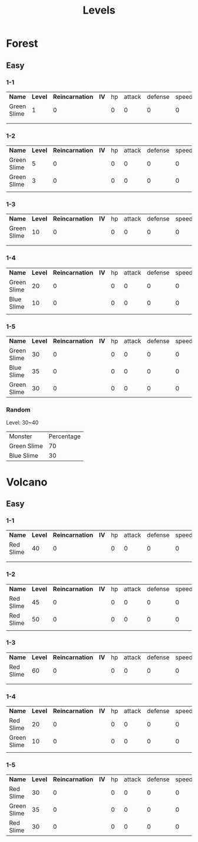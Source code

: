 #+title: Levels



* Forest

** Easy

*** 1-1

| *Name*      | *Level* | *Reincarnation* | *IV* | hp | attack | defense | speed | *EV* | hp | attack | defense | speed |
| Green Slime |       1 |               0 |      |  0 |      0 |       0 |     0 |      |  0 |      0 |       0 |     0 |
|             |         |                 |      |    |        |         |       |      |    |        |         |       |
|             |         |                 |      |    |        |         |       |      |    |        |         |       |

*** 1-2

| *Name*      | *Level* | *Reincarnation* | *IV* | hp | attack | defense | speed | *EV* | hp | attack | defense | speed |
| Green Slime |       5 |               0 |      |  0 |      0 |       0 |     0 |      |  0 |      0 |       0 |     0 |
| Green Slime |       3 |               0 |      |  0 |      0 |       0 |     0 |      |  0 |      0 |       0 |     0 |
|             |         |                 |      |    |        |         |       |      |    |        |         |       |

*** 1-3

| *Name*      | *Level* | *Reincarnation* | *IV* | hp | attack | defense | speed | *EV* | hp | attack | defense | speed |
| Green Slime |      10 |               0 |      |  0 |      0 |       0 |     0 |      |  0 |      0 |       0 |     0 |
|             |         |                 |      |    |        |         |       |      |    |        |         |       |
|             |         |                 |      |    |        |         |       |      |    |        |         |       |

*** 1-4

| *Name*      | *Level* | *Reincarnation* | *IV* | hp | attack | defense | speed | *EV* | hp | attack | defense | speed |
| Green Slime |      20 |               0 |      |  0 |      0 |       0 |     0 |      |  0 |      0 |       0 |     0 |
| Blue Slime  |      10 |               0 |      |  0 |      0 |       0 |     0 |      |  0 |      0 |       0 |     0 |
|             |         |                 |      |    |        |         |       |      |    |        |         |       |

*** 1-5

| *Name*      | *Level* | *Reincarnation* | *IV* | hp | attack | defense | speed | *EV* | hp | attack | defense | speed |
| Green Slime |      30 |               0 |      |  0 |      0 |       0 |     0 |      |  0 |      0 |       0 |     0 |
| Blue Slime  |      35 |               0 |      |  0 |      0 |       0 |     0 |      |  0 |      0 |       0 |     0 |
| Green Slime |      30 |               0 |      |  0 |      0 |       0 |     0 |      |  0 |      0 |       0 |     0 |

*** Random

Level: 30~40
| Monster     | Percentage |
| Green Slime |         70 |
| Blue Slime  |         30 |

* Volcano

** Easy

*** 1-1

| *Name*    | *Level* | *Reincarnation* | *IV* | hp | attack | defense | speed | *EV* | hp | attack | defense | speed |
| Red Slime |      40 |               0 |      |  0 |      0 |       0 |     0 |      |  0 |      0 |       0 |     0 |
|           |         |                 |      |    |        |         |       |      |    |        |         |       |
|           |         |                 |      |    |        |         |       |      |    |        |         |       |

*** 1-2

| *Name*    | *Level* | *Reincarnation* | *IV* | hp | attack | defense | speed | *EV* | hp | attack | defense | speed |
| Red Slime |      45 |               0 |      |  0 |      0 |       0 |     0 |      |  0 |      0 |       0 |     0 |
| Red Slime |      50 |               0 |      |  0 |      0 |       0 |     0 |      |  0 |      0 |       0 |     0 |
|           |         |                 |      |    |        |         |       |      |    |        |         |       |

*** 1-3

| *Name*    | *Level* | *Reincarnation* | *IV* | hp | attack | defense | speed | *EV* | hp | attack | defense | speed |
| Red Slime |      60 |               0 |      |  0 |      0 |       0 |     0 |      |  0 |      0 |       0 |     0 |
|           |         |                 |      |    |        |         |       |      |    |        |         |       |
|           |         |                 |      |    |        |         |       |      |    |        |         |       |

*** 1-4

| *Name*      | *Level* | *Reincarnation* | *IV* | hp | attack | defense | speed | *EV* | hp | attack | defense | speed |
| Red Slime   |      20 |               0 |      |  0 |      0 |       0 |     0 |      |  0 |      0 |       0 |     0 |
| Green Slime |      10 |               0 |      |  0 |      0 |       0 |     0 |      |  0 |      0 |       0 |     0 |
|             |         |                 |      |    |        |         |       |      |    |        |         |       |

*** 1-5

| *Name*      | *Level* | *Reincarnation* | *IV* | hp | attack | defense | speed | *EV* | hp | attack | defense | speed |
| Red Slime   |      30 |               0 |      |  0 |      0 |       0 |     0 |      |  0 |      0 |       0 |     0 |
| Green Slime |      35 |               0 |      |  0 |      0 |       0 |     0 |      |  0 |      0 |       0 |     0 |
| Red Slime   |      30 |               0 |      |  0 |      0 |       0 |     0 |      |  0 |      0 |       0 |     0 |
